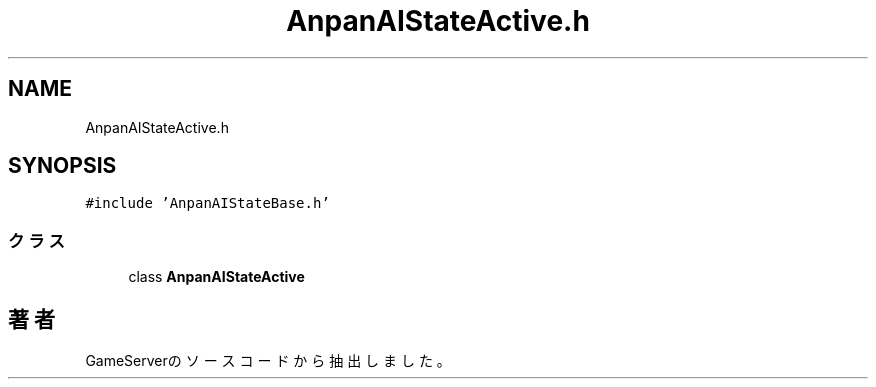 .TH "AnpanAIStateActive.h" 3 "2018年12月20日(木)" "GameServer" \" -*- nroff -*-
.ad l
.nh
.SH NAME
AnpanAIStateActive.h
.SH SYNOPSIS
.br
.PP
\fC#include 'AnpanAIStateBase\&.h'\fP
.br

.SS "クラス"

.in +1c
.ti -1c
.RI "class \fBAnpanAIStateActive\fP"
.br
.in -1c
.SH "著者"
.PP 
 GameServerのソースコードから抽出しました。
